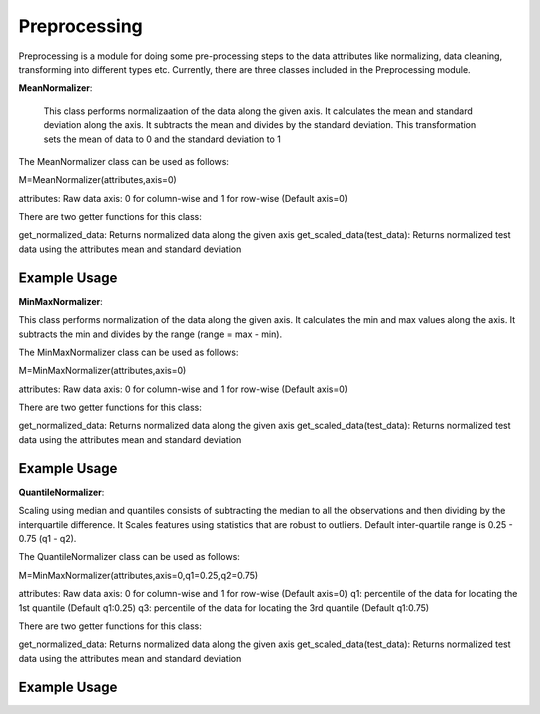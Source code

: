 ***********
Preprocessing
***********

Preprocessing is a module for doing some pre-processing steps to the data attributes like normalizing, data cleaning, transforming into different types etc. Currently, there are three classes included in the Preprocessing module. 

**MeanNormalizer**:

 This class performs normalizaation of the data along the given axis. It calculates the mean and standard deviation along the axis.
 It subtracts the mean and divides by the standard deviation. This transformation sets the mean of data to 0 and the standard deviation to 1

The MeanNormalizer class can be used as follows:

M=MeanNormalizer(attributes,axis=0)

attributes: Raw data 
axis: 0 for column-wise and 1 for row-wise (Default axis=0)

There are two getter functions for this class:

get_normalized_data: Returns normalized data along the given axis
get_scaled_data(test_data): Returns normalized test data using the attributes mean and standard deviation

Example Usage
=============

.. code-block:: python
    :linenos:

    from ManufacturingNet.preprocessing import MeanNormalizer
    import numpy as np
    
    data = np.load('cwru_feature.npy', allow_pickle = True)[:-10]
    test_data=data[-10:]
    
    M=MeanNormalizer(data,axis=0)
    
    """Using above instance extract features"""
    
    normalized_data=M.get_normalized_data()
    scaled_data=M.get_scaled_data(test_data)


**MinMaxNormalizer**:

This class performs normalization of the data along the given axis. It calculates the min and max values along the axis.
It subtracts the min and divides by the range (range = max - min).


The MinMaxNormalizer class can be used as follows:

M=MinMaxNormalizer(attributes,axis=0)

attributes: Raw data 
axis: 0 for column-wise and 1 for row-wise (Default axis=0)

There are two getter functions for this class:

get_normalized_data: Returns normalized data along the given axis
get_scaled_data(test_data): Returns normalized test data using the attributes mean and standard deviation

Example Usage
=============

.. code-block:: python
    :linenos:

    from ManufacturingNet.preprocessing import MinMaxNormalizer
    import numpy as np
    
    data = np.load('cwru_feature.npy', allow_pickle = True)[:-10]
    test_data=data[-10:]
    
    M=MinMaxNormalizer(data,axis=0)
    
    """Using above instance extract features"""
    
    normalized_data=M.get_normalized_data()
    scaled_data=M.get_scaled_data(test_data)
   
   
**QuantileNormalizer**:

Scaling using median and quantiles consists of subtracting the median to all the observations and then dividing by the interquartile difference. 
It Scales features using statistics that are robust to outliers.
Default inter-quartile range is 0.25 - 0.75 (q1 - q2).
    
The QuantileNormalizer class can be used as follows:

M=MinMaxNormalizer(attributes,axis=0,q1=0.25,q2=0.75)

attributes: Raw data 
axis: 0 for column-wise and 1 for row-wise (Default axis=0)
q1: percentile of the data for locating the 1st quantile (Default q1:0.25)
q3: percentile of the data for locating the 3rd quantile (Default q1:0.75)

There are two getter functions for this class:

get_normalized_data: Returns normalized data along the given axis
get_scaled_data(test_data): Returns normalized test data using the attributes mean and standard deviation

Example Usage
=============

.. code-block:: python
    :linenos:

    from ManufacturingNet.preprocessing import QuantileNormalizer
    import numpy as np
    
    data = np.load('cwru_feature.npy', allow_pickle = True)[:-10]
    test_data=data[-10:]
    
    M=QuantileNormalizer(data,axis=0)
    
    """Using above instance extract features"""
    
    normalized_data=M.get_normalized_data()
    scaled_data=M.get_scaled_data(test_data)
